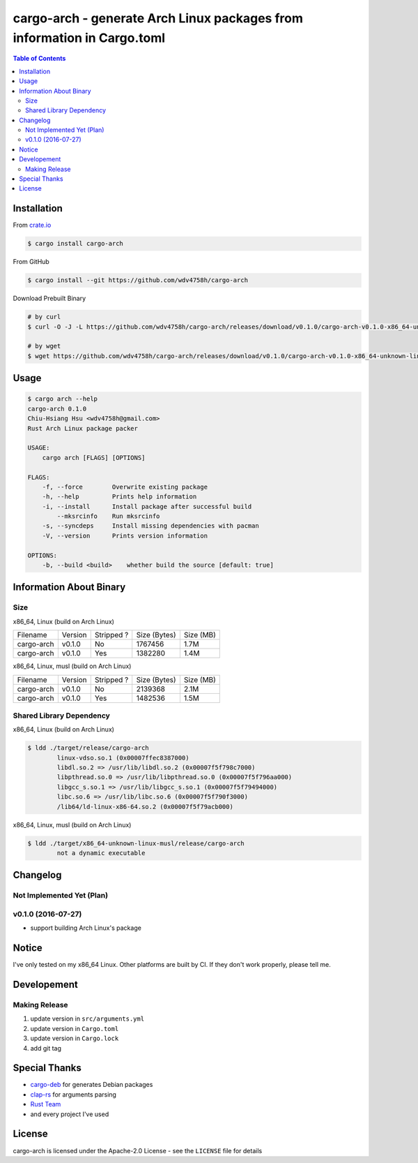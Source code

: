 ========================================================================
cargo-arch - generate Arch Linux packages from information in Cargo.toml
========================================================================



.. contents:: Table of Contents



Installation
========================================

From `crate.io <https://crates.io/>`_

.. code-block:: sh

    $ cargo install cargo-arch


From GitHub

.. code-block:: sh

    $ cargo install --git https://github.com/wdv4758h/cargo-arch


Download Prebuilt Binary

.. code-block:: sh

    # by curl
    $ curl -O -J -L https://github.com/wdv4758h/cargo-arch/releases/download/v0.1.0/cargo-arch-v0.1.0-x86_64-unknown-linux-gnu.tar.gz

    # by wget
    $ wget https://github.com/wdv4758h/cargo-arch/releases/download/v0.1.0/cargo-arch-v0.1.0-x86_64-unknown-linux-gnu.tar.gz



Usage
========================================

.. code-block:: sh

    $ cargo arch --help
    cargo-arch 0.1.0
    Chiu-Hsiang Hsu <wdv4758h@gmail.com>
    Rust Arch Linux package packer

    USAGE:
        cargo arch [FLAGS] [OPTIONS]

    FLAGS:
        -f, --force        Overwrite existing package
        -h, --help         Prints help information
        -i, --install      Install package after successful build
            --mksrcinfo    Run mksrcinfo
        -s, --syncdeps     Install missing dependencies with pacman
        -V, --version      Prints version information

    OPTIONS:
        -b, --build <build>    whether build the source [default: true]



Information About Binary
========================================

Size
------------------------------

x86_64, Linux (build on Arch Linux)

+------------+---------+------------+--------------+-----------+
| Filename   | Version | Stripped ? | Size (Bytes) | Size (MB) |
+------------+---------+------------+--------------+-----------+
| cargo-arch | v0.1.0  | No         | 1767456      | 1.7M      |
+------------+---------+------------+--------------+-----------+
| cargo-arch | v0.1.0  | Yes        | 1382280      | 1.4M      |
+------------+---------+------------+--------------+-----------+


x86_64, Linux, musl (build on Arch Linux)

+------------+---------+------------+--------------+-----------+
| Filename   | Version | Stripped ? | Size (Bytes) | Size (MB) |
+------------+---------+------------+--------------+-----------+
| cargo-arch | v0.1.0  | No         | 2139368      | 2.1M      |
+------------+---------+------------+--------------+-----------+
| cargo-arch | v0.1.0  | Yes        | 1482536      | 1.5M      |
+------------+---------+------------+--------------+-----------+


Shared Library Dependency
------------------------------

x86_64, Linux (build on Arch Linux)

.. code-block:: sh

    $ ldd ./target/release/cargo-arch
            linux-vdso.so.1 (0x00007ffec8387000)
            libdl.so.2 => /usr/lib/libdl.so.2 (0x00007f5f798c7000)
            libpthread.so.0 => /usr/lib/libpthread.so.0 (0x00007f5f796aa000)
            libgcc_s.so.1 => /usr/lib/libgcc_s.so.1 (0x00007f5f79494000)
            libc.so.6 => /usr/lib/libc.so.6 (0x00007f5f790f3000)
            /lib64/ld-linux-x86-64.so.2 (0x00007f5f79acb000)



x86_64, Linux, musl (build on Arch Linux)

.. code-block:: sh

    $ ldd ./target/x86_64-unknown-linux-musl/release/cargo-arch
            not a dynamic executable



Changelog
========================================

Not Implemented Yet (Plan)
------------------------------


v0.1.0 (2016-07-27)
------------------------------

* support building Arch Linux's package



Notice
========================================

I've only tested on my x86_64 Linux.
Other platforms are built by CI.
If they don't work properly, please tell me.



Developement
========================================

Making Release
------------------------------

1. update version in ``src/arguments.yml``
2. update version in ``Cargo.toml``
3. update version in ``Cargo.lock``
4. add git tag



Special Thanks
========================================

* `cargo-deb <https://github.com/mmstick/cargo-deb>`_ for generates Debian packages
* `clap-rs <https://github.com/kbknapp/clap-rs>`_ for arguments parsing
* `Rust Team <https://www.rust-lang.org/team.html>`_
* and every project I've used



License
========================================

cargo-arch is licensed under the Apache-2.0 License - see the ``LICENSE`` file for details
